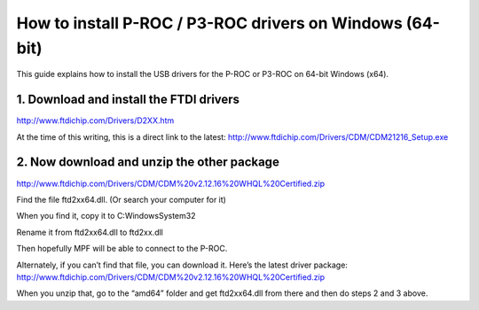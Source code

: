 How to install P-ROC / P3-ROC drivers on Windows (64-bit)
=========================================================

This guide explains how to install the USB drivers for the P-ROC or P3-ROC on 64-bit Windows (x64).

1. Download and install the FTDI drivers
----------------------------------------

http://www.ftdichip.com/Drivers/D2XX.htm

At the time of this writing, this is a direct link to the latest: http://www.ftdichip.com/Drivers/CDM/CDM21216_Setup.exe

2. Now download and unzip the other package
-------------------------------------------

http://www.ftdichip.com/Drivers/CDM/CDM%20v2.12.16%20WHQL%20Certified.zip

Find the file ftd2xx64.dll. (Or search your computer for it)

When you find it, copy it to C:\Windows\System32

Rename it from ftd2xx64.dll to ftd2xx.dll

Then hopefully MPF will be able to connect to the P-ROC.

Alternately, if you can’t find that file, you can download it. Here’s the latest driver package:
http://www.ftdichip.com/Drivers/CDM/CDM%20v2.12.16%20WHQL%20Certified.zip

When you unzip that, go to the “amd64” folder and get ftd2xx64.dll from there and then do steps 2 and 3 above.
